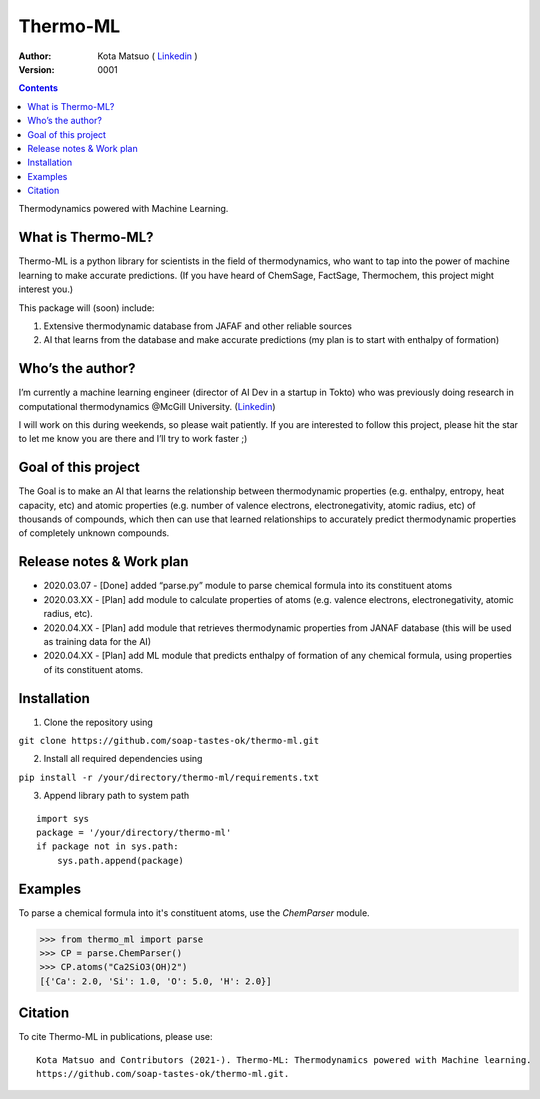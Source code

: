 =========
Thermo-ML
=========


:Author: Kota Matsuo ( `Linkedin <https://www.linkedin.com/in/kotamatsuo2015/?locale=en_US/>`_ )
:Version: $Revision: 0001 $

.. contents::


Thermodynamics powered with Machine Learning.

What is Thermo-ML?
------------------

Thermo-ML is a python library for scientists in the field of
thermodynamics, who want to tap into the power of machine learning to
make accurate predictions. (If you have heard of ChemSage,
FactSage, Thermochem, this project might interest you.)

This package will (soon) include:

1. Extensive thermodynamic database from JAFAF and other reliable sources

2. AI that learns from the database and make accurate predictions (my plan is to start with enthalpy of formation)

Who’s the author?
-----------------

I’m currently a machine learning engineer (director of AI Dev in a
startup in Tokto) who was previously doing research in computational
thermodynamics @McGill University. (`Linkedin <https://www.linkedin.com/in/kotamatsuo2015/?locale=en_US/>`_)

I will work on this during weekends, so please wait patiently. If you are
interested to follow this project, please hit the star to let me know
you are there and I’ll try to work faster ;)



Goal of this project
--------------------

The Goal is to make an AI that learns the relationship between
thermodynamic properties (e.g. enthalpy, entropy, heat capacity, etc)
and atomic properties (e.g. number of valence electrons,
electronegativity, atomic radius, etc) of thousands of compounds, which
then can use that learned relationships to accurately predict
thermodynamic properties of completely unknown compounds.

Release notes & Work plan
-------------------------

* 2020.03.07 - [Done] added “parse.py” module to parse chemical formula into its constituent atoms 

* 2020.03.XX - [Plan] add module to calculate properties of atoms (e.g. valence electrons, electronegativity, atomic radius, etc).

* 2020.04.XX - [Plan] add module that retrieves thermodynamic properties from JANAF database (this will be used as training data for the AI) 

* 2020.04.XX - [Plan] add ML module that predicts enthalpy of formation of any chemical formula, using properties of its constituent atoms.

Installation
------------

1. Clone the repository using

``git clone https://github.com/soap-tastes-ok/thermo-ml.git``

2. Install all required dependencies using

``pip install -r /your/directory/thermo-ml/requirements.txt``

3. Append library path to system path

::

   import sys
   package = '/your/directory/thermo-ml'
   if package not in sys.path:
       sys.path.append(package)

Examples
-------

To parse a chemical formula into it's constituent atoms, use the `ChemParser` module.

.. code-block:: python
    
    >>> from thermo_ml import parse
    >>> CP = parse.ChemParser()
    >>> CP.atoms("Ca2SiO3(OH)2")
    [{'Ca': 2.0, 'Si': 1.0, 'O': 5.0, 'H': 2.0}]

Citation
--------

To cite Thermo-ML in publications, please use::

    Kota Matsuo and Contributors (2021-). Thermo-ML: Thermodynamics powered with Machine learning.
    https://github.com/soap-tastes-ok/thermo-ml.git.